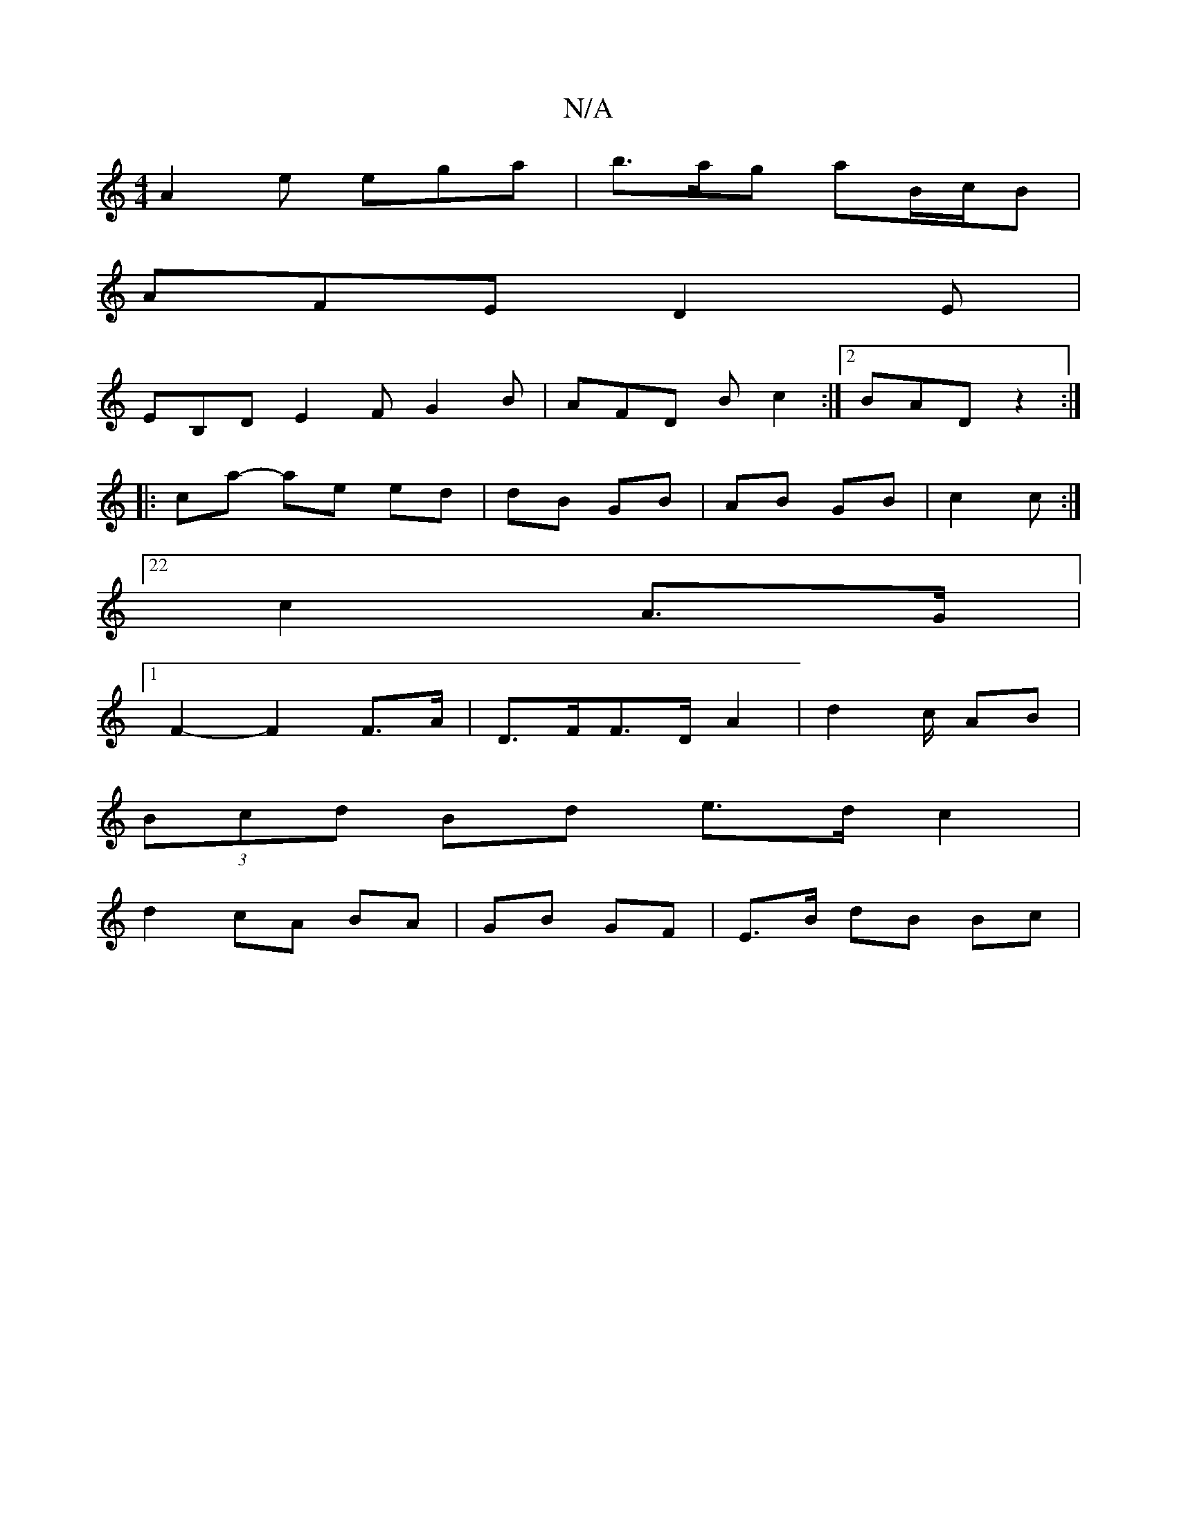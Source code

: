 X:1
T:N/A
M:4/4
R:N/A
K:Cmajor
A2e ega|b>ag aB/c/B |
AFE D2E |
EB,D E2 F G2B |AFD Bc2:|2 BAD z2:|
|:ca- ae ed | dB GB | AB GB | c2 c :|
[22c2A>G |
[1 F2- F2F>A | D>FF>D A2|d4/2c/2 AB |
(3Bcd Bd e>d c2|
d2 cA BA | GB GF | E>B dB Bc|